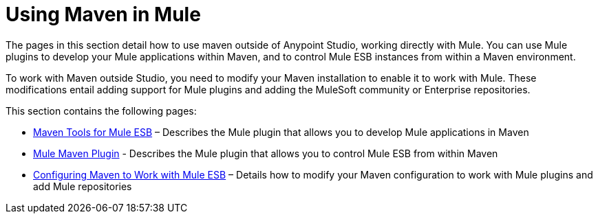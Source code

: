 = Using Maven in Mule
:keywords: studio, maven, esb, version control, dependencies, libraries

The pages in this section detail how to use maven outside of Anypoint Studio, working directly with Mule. You can use Mule plugins to develop your Mule applications within Maven, and to control Mule ESB instances from within a Maven environment.

To work with Maven outside Studio, you need to modify your Maven installation to enable it to work with Mule. These modifications entail adding support for Mule plugins and adding the MuleSoft community or Enterprise repositories.

This section contains the following pages:

* link:/mule-user-guide/v/3.7/maven-tools-for-mule-esb[Maven Tools for Mule ESB] – Describes the Mule plugin that allows you to develop Mule applications in Maven
* link:/mule-user-guide/v/3.7/mule-maven-plugin[Mule Maven Plugin] - Describes the Mule plugin that allows you to control Mule ESB from within Maven
* link:/mule-user-guide/v/3.7/configuring-maven-to-work-with-mule-esb[Configuring Maven to Work with Mule ESB] – Details how to modify your Maven configuration to work with Mule plugins and add Mule repositories
